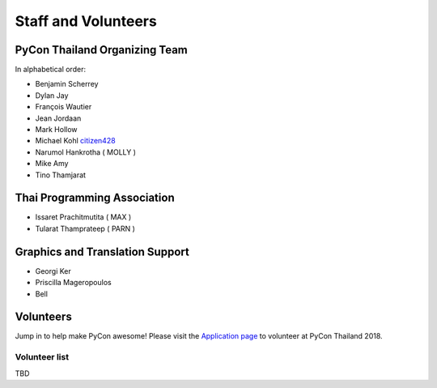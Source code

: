 .. title: Staff and Volunteers
.. slug: staff
.. date: 2017-12-23 19:36:48 UTC+07:00
.. tags: draft
.. category: 
.. link: 
.. description: Staff and Volunteers
.. type: text

Staff and Volunteers
====================

PyCon Thailand Organizing Team
------------------------------

In alphabetical order:

- Benjamin Scherrey
- Dylan Jay
- François Wautier
- Jean Jordaan
- Mark Hollow
- Michael Kohl |citizen428|_
- Narumol Hankrotha ( MOLLY )
- Mike Amy
- Tino Thamjarat

Thai Programming Association
----------------------------
- Issaret Prachitmutita ( MAX )
- Tularat Thamprateep ( PARN )

Graphics and Translation Support
--------------------------------
- Georgi Ker
- Priscilla Mageropoulos
- Bell

Volunteers
----------

Jump in to help make PyCon awesome!
Please visit the `Application page <application>`_ to volunteer at 
PyCon Thailand 2018.

.. TODO: application form

Volunteer list
``````````````

TBD

.. role:: twitter
   :class: fa fa-twitter fa-fw

.. |citizen428| replace:: :twitter:`citizen428`
.. _citizen428: https://twitter.com/citizen428

